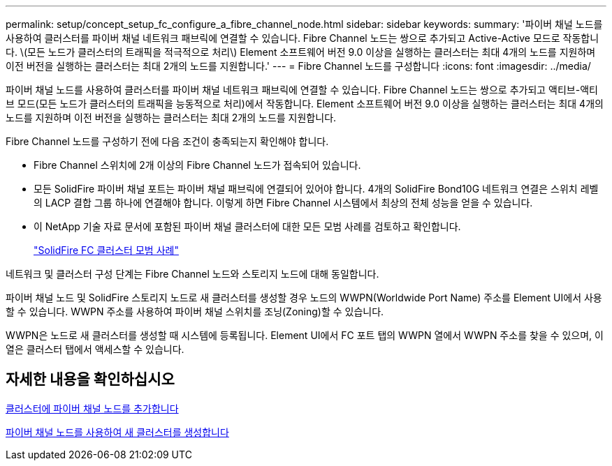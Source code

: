 ---
permalink: setup/concept_setup_fc_configure_a_fibre_channel_node.html 
sidebar: sidebar 
keywords:  
summary: '파이버 채널 노드를 사용하여 클러스터를 파이버 채널 네트워크 패브릭에 연결할 수 있습니다. Fibre Channel 노드는 쌍으로 추가되고 Active-Active 모드로 작동합니다. \(모든 노드가 클러스터의 트래픽을 적극적으로 처리\) Element 소프트웨어 버전 9.0 이상을 실행하는 클러스터는 최대 4개의 노드를 지원하며 이전 버전을 실행하는 클러스터는 최대 2개의 노드를 지원합니다.' 
---
= Fibre Channel 노드를 구성합니다
:icons: font
:imagesdir: ../media/


[role="lead"]
파이버 채널 노드를 사용하여 클러스터를 파이버 채널 네트워크 패브릭에 연결할 수 있습니다. Fibre Channel 노드는 쌍으로 추가되고 액티브-액티브 모드(모든 노드가 클러스터의 트래픽을 능동적으로 처리)에서 작동합니다. Element 소프트웨어 버전 9.0 이상을 실행하는 클러스터는 최대 4개의 노드를 지원하며 이전 버전을 실행하는 클러스터는 최대 2개의 노드를 지원합니다.

Fibre Channel 노드를 구성하기 전에 다음 조건이 충족되는지 확인해야 합니다.

* Fibre Channel 스위치에 2개 이상의 Fibre Channel 노드가 접속되어 있습니다.
* 모든 SolidFire 파이버 채널 포트는 파이버 채널 패브릭에 연결되어 있어야 합니다. 4개의 SolidFire Bond10G 네트워크 연결은 스위치 레벨의 LACP 결합 그룹 하나에 연결해야 합니다. 이렇게 하면 Fibre Channel 시스템에서 최상의 전체 성능을 얻을 수 있습니다.
* 이 NetApp 기술 자료 문서에 포함된 파이버 채널 클러스터에 대한 모든 모범 사례를 검토하고 확인합니다.
+
https://kb.netapp.com/Advice_and_Troubleshooting/Data_Storage_Software/Element_Software/SolidFire_FC_cluster_best_practice["SolidFire FC 클러스터 모범 사례"]



네트워크 및 클러스터 구성 단계는 Fibre Channel 노드와 스토리지 노드에 대해 동일합니다.

파이버 채널 노드 및 SolidFire 스토리지 노드로 새 클러스터를 생성할 경우 노드의 WWPN(Worldwide Port Name) 주소를 Element UI에서 사용할 수 있습니다. WWPN 주소를 사용하여 파이버 채널 스위치를 조닝(Zoning)할 수 있습니다.

WWPN은 노드로 새 클러스터를 생성할 때 시스템에 등록됩니다. Element UI에서 FC 포트 탭의 WWPN 열에서 WWPN 주소를 찾을 수 있으며, 이 열은 클러스터 탭에서 액세스할 수 있습니다.



== 자세한 내용을 확인하십시오

xref:task_setup_fc_add_fibre_channel_nodes_to_a_cluster.adoc[클러스터에 파이버 채널 노드를 추가합니다]

xref:task_setup_fc_create_a_new_cluster_with_fibre_channel_nodes.adoc[파이버 채널 노드를 사용하여 새 클러스터를 생성합니다]
